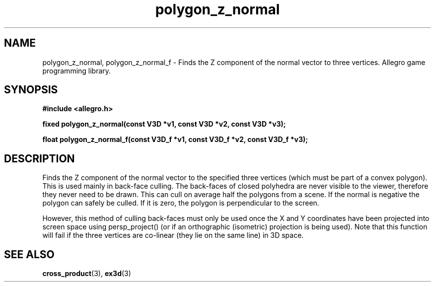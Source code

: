 .\" Generated by the Allegro makedoc utility
.TH polygon_z_normal 3 "version 4.4.3" "Allegro" "Allegro manual"
.SH NAME
polygon_z_normal, polygon_z_normal_f \- Finds the Z component of the normal vector to three vertices. Allegro game programming library.\&
.SH SYNOPSIS
.B #include <allegro.h>

.sp
.B fixed polygon_z_normal(const V3D *v1, const V3D *v2, const V3D *v3);

.B float polygon_z_normal_f(const V3D_f *v1, const V3D_f *v2, const V3D_f *v3);
.SH DESCRIPTION
Finds the Z component of the normal vector to the specified three 
vertices (which must be part of a convex polygon). This is used mainly in 
back-face culling. The back-faces of closed polyhedra are never visible 
to the viewer, therefore they never need to be drawn. This can cull on 
average half the polygons from a scene. If the normal is negative the 
polygon can safely be culled. If it is zero, the polygon is perpendicular 
to the screen.

However, this method of culling back-faces must only be used once the X and
Y coordinates have been projected into screen space using persp_project()
(or if an orthographic (isometric) projection is being used). Note that
this function will fail if the three vertices are co-linear (they lie on
the same line) in 3D space.

.SH SEE ALSO
.BR cross_product (3),
.BR ex3d (3)
